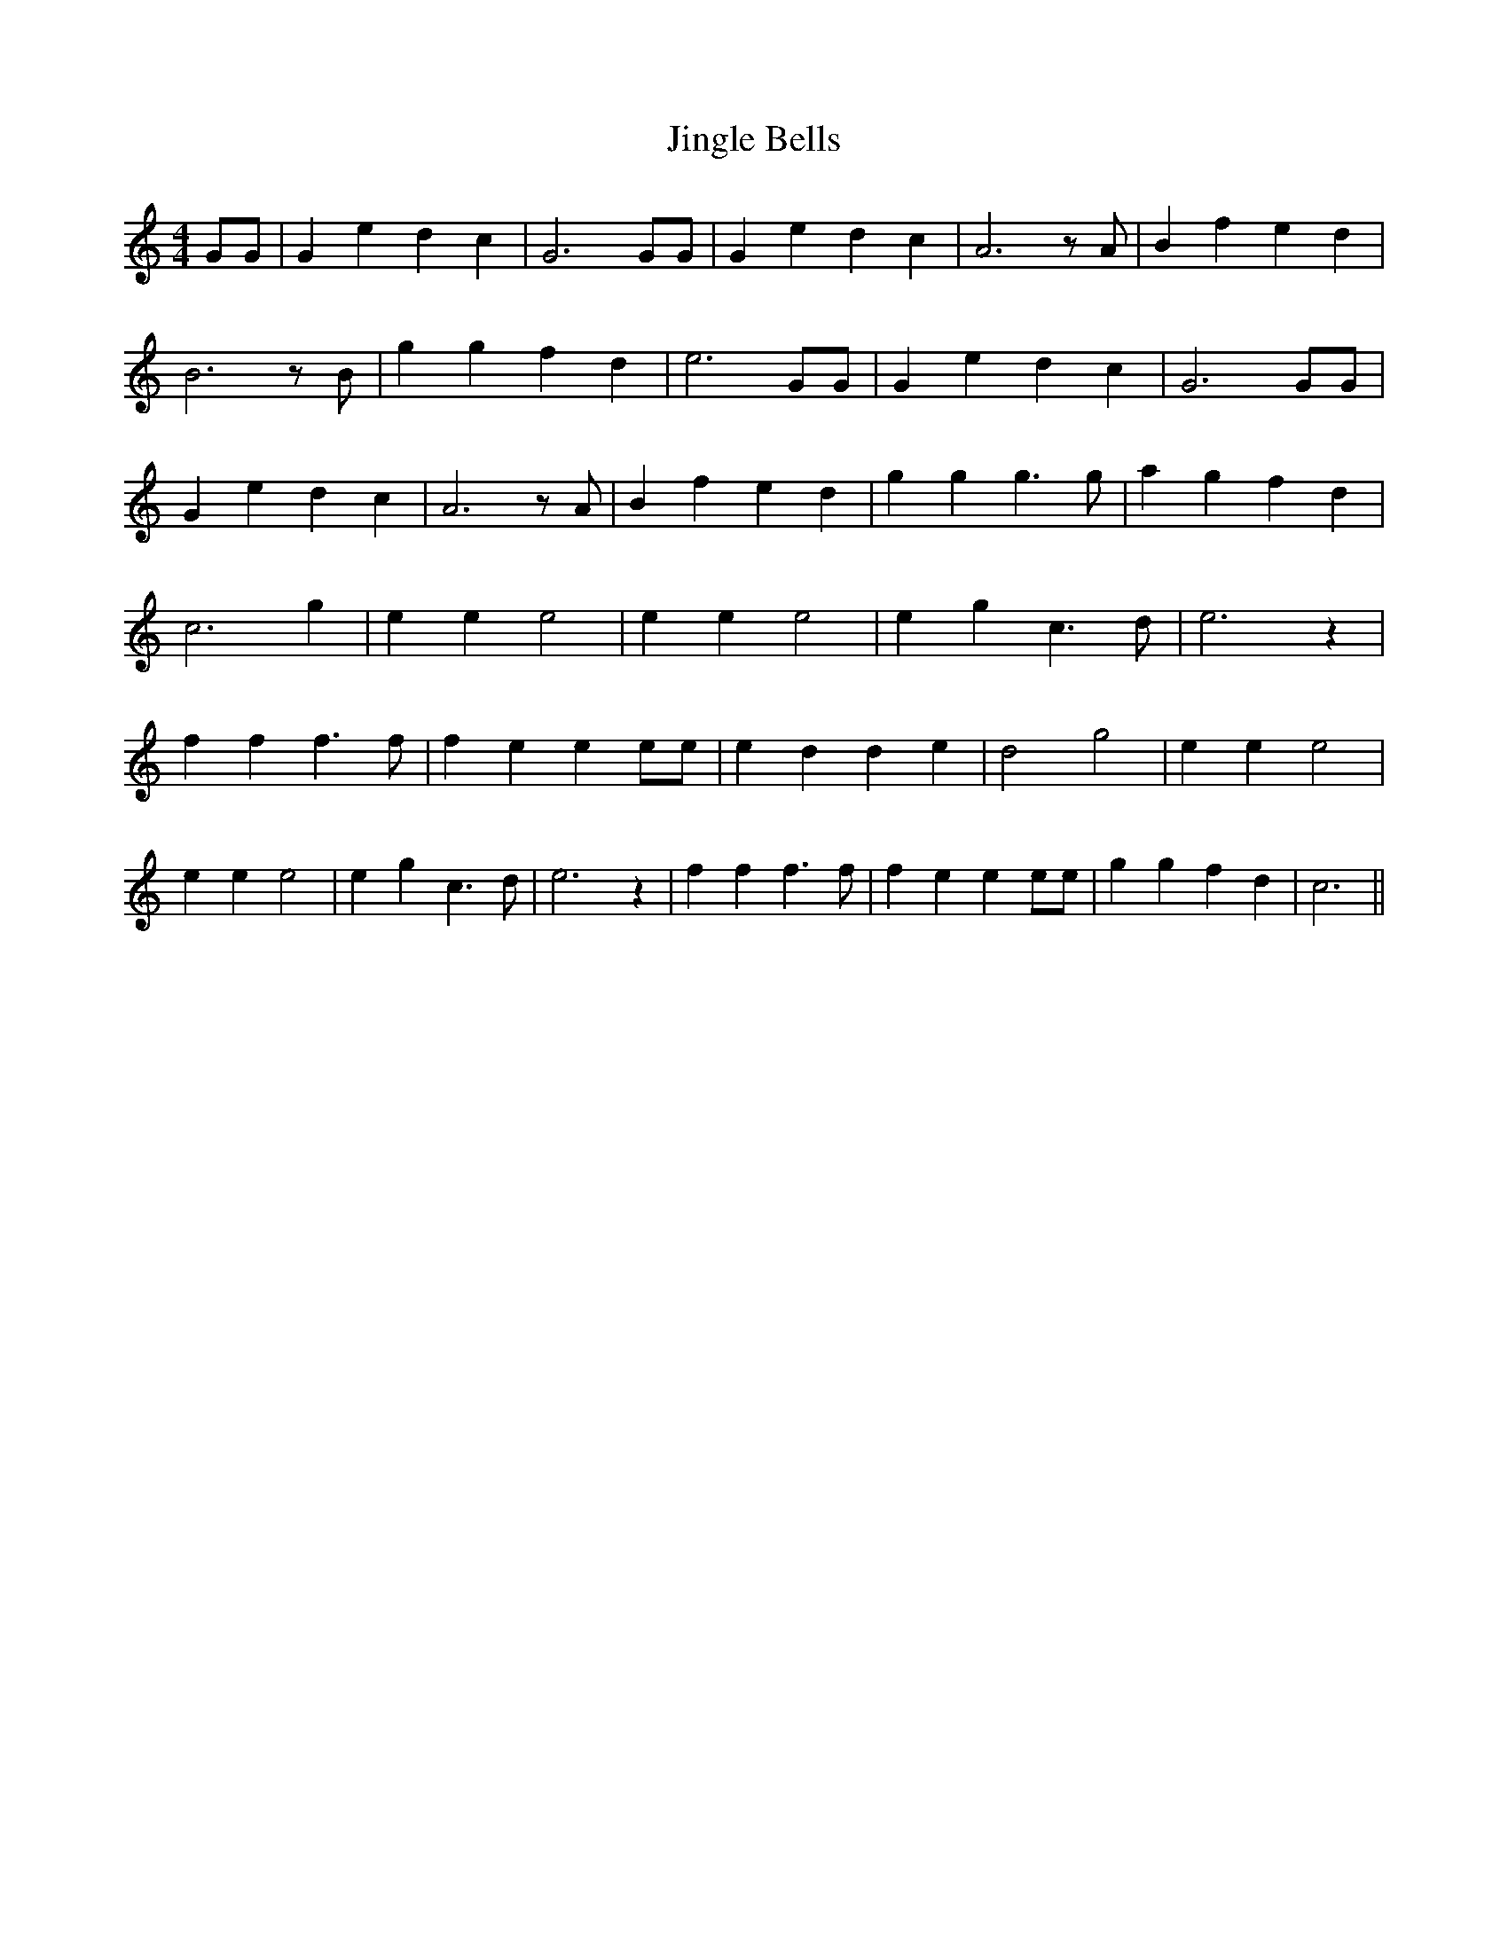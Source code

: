 % Generated more or less automatically by swtoabc by Erich Rickheit KSC
X:1
T:Jingle Bells
M:4/4
L:1/4
K:C
 G/2G/2| G e d c| G3 G/2G/2| G e d c| A3 z/2 A/2| B f e d| B3 z/2 B/2|\
 g g f d| e3 G/2G/2| G e d c| G3 G/2G/2| G e d c| A3 z/2 A/2| B f e d|\
 g g g3/2 g/2| a g f d| c3 g| e e e2| e e e2| e g c3/2 d/2| e3 z| f f f3/2 f/2|\
 f e e e/2e/2| e d d e| d2 g2| e e e2| e e e2| e g c3/2 d/2| e3 z|\
 f f f3/2 f/2| f e e e/2e/2| g g f d| c3||

